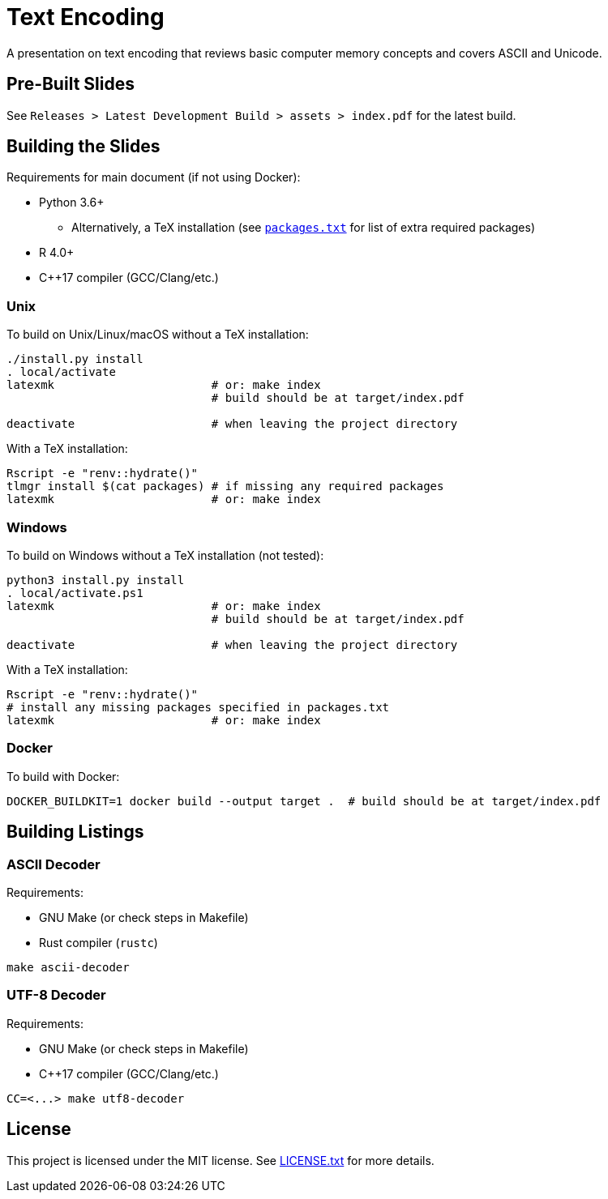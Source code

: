 = Text Encoding

A presentation on text encoding that reviews basic computer memory concepts and
covers ASCII and Unicode.

== Pre-Built Slides

See `Releases > Latest Development Build > assets > index.pdf` for the latest
build.

== Building the Slides

Requirements for main document (if not using Docker):

* Python 3.6+
** Alternatively, a TeX installation (see link:packages.txt[`packages.txt`] for
   list of extra required packages)
* R 4.0+
* C++17 compiler (GCC/Clang/etc.)

=== Unix

To build on Unix/Linux/macOS without a TeX installation:

[source,shell]
----
./install.py install
. local/activate
latexmk                       # or: make index
                              # build should be at target/index.pdf

deactivate                    # when leaving the project directory
----

With a TeX installation:

[source,shell]
----
Rscript -e "renv::hydrate()"
tlmgr install $(cat packages) # if missing any required packages
latexmk                       # or: make index
----

=== Windows

To build on Windows without a TeX installation (not tested):

[source,powershell]
----
python3 install.py install
. local/activate.ps1
latexmk                       # or: make index
                              # build should be at target/index.pdf

deactivate                    # when leaving the project directory
----

With a TeX installation:

[source,shell]
----
Rscript -e "renv::hydrate()"
# install any missing packages specified in packages.txt
latexmk                       # or: make index
----

=== Docker

To build with Docker:

[source,shell]
----
DOCKER_BUILDKIT=1 docker build --output target .  # build should be at target/index.pdf
----

== Building Listings

=== ASCII Decoder

Requirements:

* GNU Make (or check steps in Makefile)
* Rust compiler (`rustc`)

[source,shell]
----
make ascii-decoder
----

=== UTF-8 Decoder

Requirements:

* GNU Make (or check steps in Makefile)
* C++17 compiler (GCC/Clang/etc.)

[source,shell]
----
CC=<...> make utf8-decoder
----

== License

This project is licensed under the MIT license. See link:LICENSE.txt[LICENSE.txt] for
more details.
